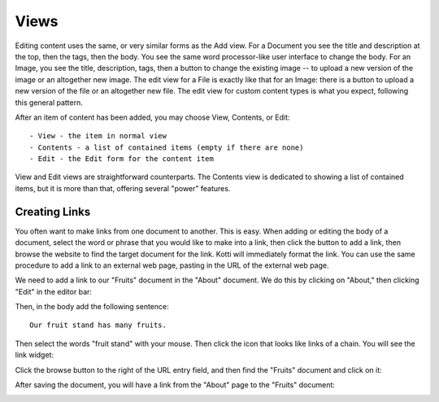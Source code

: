 =====
Views
=====

Editing content uses the same, or very similar forms as the Add view. For a
Document you see the title and description at the top, then the tags, then the
body. You see the same word processor-like user interface to change the body.
For an Image, you see the title, description, tags, then a button to change the
existing image -- to upload a new version of the image or an altogether new
image.  The edit view for a File is exactly like that for an Image: there is a
button to upload a new version of the file or an altogether new file. The edit
view for custom content types is what you expect, following this general
pattern.

After an item of content has been added, you may choose View, Contents, or
Edit::

    - View - the item in normal view
    - Contents - a list of contained items (empty if there are none)
    - Edit - the Edit form for the content item

View and Edit views are straightforward counterparts. The Contents view is
dedicated to showing a list of contained items, but it is more than that,
offering several "power" features.

Creating Links
--------------

You often want to make links from one document to another.  This is easy. When
adding or editing the body of a document, select the word or phrase that you
would like to make into a link, then click the button to add a link, then
browse the website to find the target document for the link. Kotti will
immediately format the link.  You can use the same procedure to add a link to
an external web page, pasting in the URL of the external web page.

We need to add a link to our "Fruits" document in the "About" document. We do
this by clicking on "About," then clicking "Edit" in the editor bar:

.. Image:: ../images/about_document_edit.png

Then, in the body add the following sentence::

    Our fruit stand has many fruits.

Then select the words "fruit stand" with your mouse. Then click the icon that
looks like links of a chain. You will see the link widget:

.. Image:: ../images/about_document_adding_link_browse.png

Click the browse button to the right of the URL entry field, and then find the
"Fruits" document and click on it:

.. Image:: ../images/about_document_adding_link_fruits_document.png

After saving the document, you will have a link from the "About" page to the
"Fruits" document:

.. Image:: ../images/about_document_with_link_to_fruits_document.png
